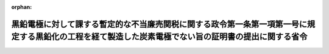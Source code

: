 .. _507M60000040013_20250329_000000000000000:

:orphan:

======================================================================================================================================================
黒鉛電極に対して課する暫定的な不当廉売関税に関する政令第一条第一項第一号に規定する黒鉛化の工程を経て製造した炭素電極でない旨の証明書の提出に関する省令
======================================================================================================================================================

.. raw:: html
    
    
    <main id="contentsLaw" class="active">
    <div id="innerDocument" class="active">
    
    
    
    
    <div style="margin-bottom: 12px;">
    <div id="lawTitleNo" style="font-size: 1.067rem; font-weight: bold;" class="_shokanBoxParent">令和七年財務省令第十三号<div class="_shokanBox"></div>
    <div class="_inyoBox" id="_inyo_"></div>
    </div>
    <div id="lawTitle" style="margin-left: 3rem; font-size: 1.5rem; font-weight: bold; line-height: 1.25em;" class="_shokanBoxParent">
    <span data-xpath="">黒鉛電極に対して課する暫定的な不当廉売関税に関する政令第一条第一項第一号に規定する黒鉛化の工程を経て製造した炭素電極でない旨の証明書の提出に関する省令</span><div class="_shokanBox" id="_shokan_"><div class="_shokanBtnIcons"></div></div>
    <div class="_inyoBox" id="_inyo_"></div>
    </div>
    </div><section id="EnactStatement" class="active EnactStatement"><div class="_div_EnactStatement _shokanBoxParent" style="text-indent: 1em;">
    <span data-xpath="">黒鉛電極に対して課する暫定的な不当廉売関税に関する政令（令和七年政令第九十五号）第一条第一項第一号の規定に基づき、黒鉛電極に対して課する暫定的な不当廉売関税に関する政令第一条第一項第一号に規定する黒鉛化の工程を経て製造した炭素電極でない旨の証明書の提出に関する省令を次のように定める。</span><div class="_shokanBox" id="_shokan_"><div class="_shokanBtnIcons"></div></div>
    <div class="_inyoBox" id="_inyo_"></div>
    </div></section><section id="MainProvision" class="active MainProvision"><section class="active Paragraph"><div style="text-indent: 1em;" class="_div_ParagraphSentence _shokanBoxParent">
    <span data-xpath="">黒鉛電極に対して課する暫定的な不当廉売関税に関する政令第一条第一項第一号に規定する黒鉛化の工程を経て製造した炭素電極でない旨の証明書は、その証明に係る物品についての輸入申告（当該証明に係る物品について関税暫定措置法施行令（昭和三十五年政令第六十九号）第十四条第一項に規定する蔵入れ申請等がされる場合（以下「蔵入れ申請等の場合」という。）にあっては当該蔵入れ申請等とし、当該証明に係る物品が特例申告に係る貨物である場合（蔵入れ申請等の場合を除く。）にあっては当該特例申告とする。）に際し税関長に提出するものとする。</span><div class="_shokanBox" id="_shokan_"><div class="_shokanBtnIcons"></div></div>
    <div class="_inyoBox" id="_inyo_"></div>
    </div></section></section><section id="" class="active SupplProvision"><div class="_div_SupplProvisionLabel SupplProvisionLabel _shokanBoxParent" style="margin-bottom: 10px; margin-left: 3em; font-weight: bold;">
    <span data-xpath="">附　則</span><div class="_shokanBox" id="_shokan_"><div class="_shokanBtnIcons"></div></div>
    <div class="_inyoBox" id="_inyo_"></div>
    </div>
    <section class="active Paragraph"><div style="text-indent: 1em;" class="_div_ParagraphSentence _shokanBoxParent">
    <span data-xpath="">この省令は、公布の日の翌日から施行する。</span><div class="_shokanBox" id="_shokan_"><div class="_shokanBtnIcons"></div></div>
    <div class="_inyoBox" id="_inyo_"></div>
    </div></section></section>
    
    
    
    
    
    </div>
    </main>
    
    

